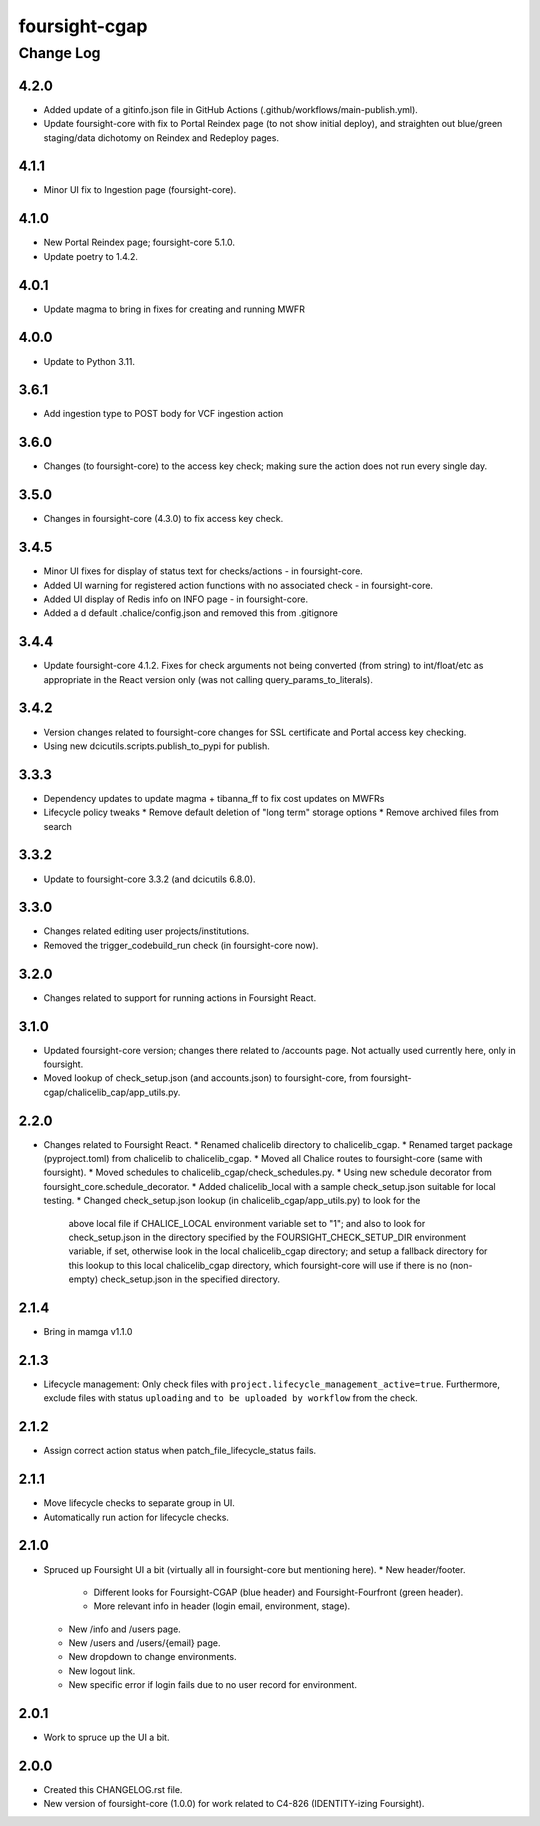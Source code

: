 ==============
foursight-cgap
==============


----------
Change Log
----------

4.2.0
=====
* Added update of a gitinfo.json file in GitHub Actions (.github/workflows/main-publish.yml).
* Update foursight-core with fix to Portal Reindex page (to not show initial deploy),
  and straighten out blue/green staging/data dichotomy on Reindex and Redeploy pages. 


4.1.1
=====
* Minor UI fix to Ingestion page (foursight-core).


4.1.0
=====
* New Portal Reindex page; foursight-core 5.1.0.
* Update poetry to 1.4.2.


4.0.1
=====

* Update magma to bring in fixes for creating and running MWFR


4.0.0
=====

* Update to Python 3.11.

3.6.1
=====

* Add ingestion type to POST body for VCF ingestion action

3.6.0
=====

* Changes (to foursight-core) to the access key check; making sure the action does not run every single day.

3.5.0
=====

* Changes in foursight-core (4.3.0) to fix access key check.

3.4.5
=====

* Minor UI fixes for display of status text for checks/actions - in foursight-core.
* Added UI warning for registered action functions with no associated check - in foursight-core.
* Added UI display of Redis info on INFO page - in foursight-core.
* Added a d default .chalice/config.json and removed this from .gitignore

3.4.4
=====

* Update foursight-core 4.1.2.
  Fixes for check arguments not being converted (from string) to int/float/etc as
  appropriate in the React version only (was not calling query_params_to_literals).

3.4.2
=====

* Version changes related to foursight-core changes for SSL certificate and Portal access key checking.
* Using new dcicutils.scripts.publish_to_pypi for publish.

3.3.3
=====

* Dependency updates to update magma + tibanna_ff to fix cost updates on MWFRs
* Lifecycle policy tweaks
  * Remove default deletion of "long term" storage options
  * Remove archived files from search

3.3.2
=====

* Update to foursight-core 3.3.2 (and dcicutils 6.8.0).

3.3.0
=====

* Changes related editing user projects/institutions.
* Removed the trigger_codebuild_run check (in foursight-core now).

3.2.0
=====

* Changes related to support for running actions in Foursight React.

3.1.0
=====

* Updated foursight-core version; changes there related to /accounts page.
  Not actually used currently here, only in foursight.
* Moved lookup of check_setup.json (and accounts.json) to foursight-core,
  from foursight-cgap/chalicelib_cap/app_utils.py.

2.2.0
=====

* Changes related to Foursight React.
  * Renamed chalicelib directory to chalicelib_cgap.
  * Renamed target package (pyproject.toml) from chalicelib to chalicelib_cgap.
  * Moved all Chalice routes to foursight-core (same with foursight).
  * Moved schedules to chalicelib_cgap/check_schedules.py.
  * Using new schedule decorator from foursight_core.schedule_decorator.
  * Added chalicelib_local with a sample check_setup.json suitable for local testing.
  * Changed check_setup.json lookup (in chalicelib_cgap/app_utils.py) to look for the
    above local file if CHALICE_LOCAL environment variable set to "1"; and also to look
    for check_setup.json in the directory specified by the FOURSIGHT_CHECK_SETUP_DIR environment
    variable, if set, otherwise look in the local chalicelib_cgap directory; and setup a fallback
    directory for this lookup to this local chalicelib_cgap directory, which foursight-core will
    use if there is no (non-empty) check_setup.json in the specified directory.

2.1.4
=====

* Bring in mamga v1.1.0

2.1.3
=====

* Lifecycle management: Only check files with ``project.lifecycle_management_active=true``. Furthermore, exclude files with status ``uploading`` and ``to be uploaded by workflow`` from the check.

2.1.2
=====

* Assign correct action status when patch_file_lifecycle_status fails.

2.1.1
=====

* Move lifecycle checks to separate group in UI.
* Automatically run action for lifecycle checks.

2.1.0
=====

* Spruced up Foursight UI a bit (virtually all in foursight-core but mentioning here).
  * New header/footer.
    * Different looks for Foursight-CGAP (blue header) and Foursight-Fourfront (green header).
    * More relevant info in header (login email, environment, stage).
  * New /info and /users page.
  * New /users and /users/{email} page.
  * New dropdown to change environments.
  * New logout link.
  * New specific error if login fails due to no user record for environment.

2.0.1
=====

* Work to spruce up the UI a bit.

2.0.0
=====

* Created this CHANGELOG.rst file.
* New version of foursight-core (1.0.0) for work related to C4-826 (IDENTITY-izing Foursight).
